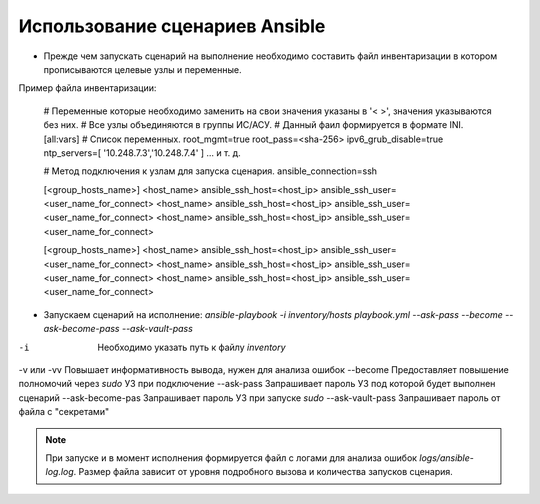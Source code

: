 Использование сценариев Ansible
===============================
* Прежде чем запускать сценарий на выполнение необходимо составить файл инвентаризации в котором прописываются целевые узлы и переменные.

Пример файла инвентаризации:

    # Переменные которые необходимо заменить на свои значения указаны в '< >', значения указываются без них. 
    # Все узлы объединяются в группы ИС/АСУ.
    # Данный фаил формируется в формате INI.
    [all:vars]
    # Список переменных.
    root_mgmt=true
    root_pass=<sha-256>
    ipv6_grub_disable=true
    ntp_servers=[ '10.248.7.3','10.248.7.4' ]
    ...
    и т. д.
    
    # Метод подключения к узлам для запуска сценария.
    ansible_connection=ssh
    
    [<group_hosts_name>]
    <host_name> ansible_ssh_host=<host_ip> ansible_ssh_user=<user_name_for_connect>
    <host_name> ansible_ssh_host=<host_ip> ansible_ssh_user=<user_name_for_connect>
    <host_name> ansible_ssh_host=<host_ip> ansible_ssh_user=<user_name_for_connect>
    
    [<group_hosts_name>]
    <host_name> ansible_ssh_host=<host_ip> ansible_ssh_user=<user_name_for_connect>
    <host_name> ansible_ssh_host=<host_ip> ansible_ssh_user=<user_name_for_connect>
    <host_name> ansible_ssh_host=<host_ip> ansible_ssh_user=<user_name_for_connect>

* Запускаем сценарий на исполнение: `ansible-playbook -i inventory/hosts playbook.yml --ask-pass --become --ask-become-pass --ask-vault-pass`

==================== ==================================================================
Key                  INFO
==================== ==================================================================
-i                   Необходимо указать путь к файлу `inventory`
-v или -vv           Повышает информативность вывода, нужен для анализа ошибок
--become             Предоставляет повышение полномочий через `sudo` УЗ при подключение
--ask-pass           Запрашивает пароль УЗ под которой будет выполнен сценарий
--ask-become-pas     Запрашивает пароль УЗ при запуске `sudo`
--ask-vault-pass     Запрашивает пароль от файла с "секретами" 

.. note :: При запуске и в момент исполнения формируется файл с логами для анализа ошибок `logs/ansible-log.log`. Размер файла зависит от уровня подробного вызова и количества запусков сценария.
